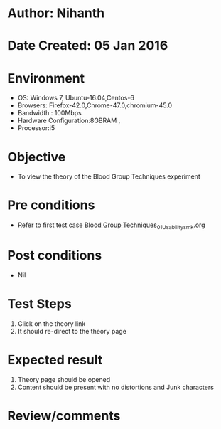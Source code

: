 * Author: Nihanth
* Date Created: 05 Jan 2016
* Environment
  - OS: Windows 7, Ubuntu-16.04,Centos-6
  - Browsers: Firefox-42.0,Chrome-47.0,chromium-45.0
  - Bandwidth : 100Mbps
  - Hardware Configuration:8GBRAM , 
  - Processor:i5

* Objective
  - To view the theory of the Blood Group Techniques experiment

* Pre conditions
  - Refer to first test case [[https://github.com/Virtual-Labs/anthropology-iitg/blob/master/test-cases/integration_test-cases/Blood Group Techniques/Blood Group Techniques_01_Usability_smk.org][Blood Group Techniques_01_Usability_smk.org]]

* Post conditions
  - Nil
* Test Steps
  1. Click on the theory link 
  2. It should re-direct to the theory page

* Expected result
  1. Theory page should be opened
  2. Content should be present with no distortions and Junk characters

* Review/comments


